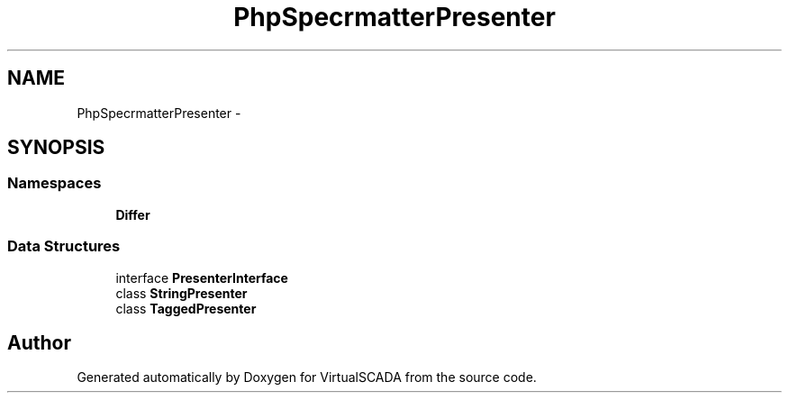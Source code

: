 .TH "PhpSpec\Formatter\Presenter" 3 "Tue Apr 14 2015" "Version 1.0" "VirtualSCADA" \" -*- nroff -*-
.ad l
.nh
.SH NAME
PhpSpec\Formatter\Presenter \- 
.SH SYNOPSIS
.br
.PP
.SS "Namespaces"

.in +1c
.ti -1c
.RI " \fBDiffer\fP"
.br
.in -1c
.SS "Data Structures"

.in +1c
.ti -1c
.RI "interface \fBPresenterInterface\fP"
.br
.ti -1c
.RI "class \fBStringPresenter\fP"
.br
.ti -1c
.RI "class \fBTaggedPresenter\fP"
.br
.in -1c
.SH "Author"
.PP 
Generated automatically by Doxygen for VirtualSCADA from the source code\&.
